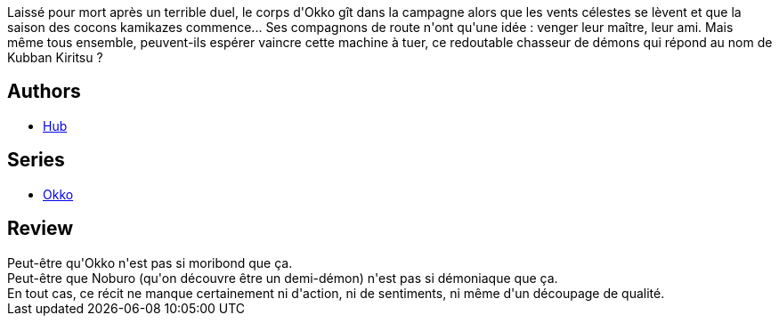 :jbake-type: post
:jbake-status: published
:jbake-title: Okko, Tome 6 : Le cycle de l'air II (Okko #6)
:jbake-tags:  combat, fantasy, japon, vengeance,_année_2012,_mois_avr.,_note_4,rayon-bd,read
:jbake-date: 2012-04-23
:jbake-depth: ../../
:jbake-uri: goodreads/books/9782756019864.adoc
:jbake-bigImage: https://i.gr-assets.com/images/S/compressed.photo.goodreads.com/books/1331913676l/8340938._SX98_.jpg
:jbake-smallImage: https://i.gr-assets.com/images/S/compressed.photo.goodreads.com/books/1331913676l/8340938._SX50_.jpg
:jbake-source: https://www.goodreads.com/book/show/8340938
:jbake-style: goodreads goodreads-book

++++
<div class="book-description">
Laissé pour mort après un terrible duel, le corps d'Okko gît dans la campagne alors que les vents célestes se lèvent et que la saison des cocons kamikazes commence... Ses compagnons de route n'ont qu'une idée : venger leur maître, leur ami. Mais même tous ensemble, peuvent-ils espérer vaincre cette machine à tuer, ce redoutable chasseur de démons qui répond au nom de Kubban Kiritsu ?
</div>
++++


## Authors
* link:../authors/1111932.html[Hub]

## Series
* link:../series/Okko.html[Okko]

## Review

++++
Peut-être qu'Okko n'est pas si moribond que ça.<br/>Peut-être que Noburo (qu'on découvre être un demi-démon) n'est pas si démoniaque que ça.<br/>En tout cas, ce récit ne manque certainement ni d'action, ni de sentiments, ni même d'un découpage de qualité.
++++